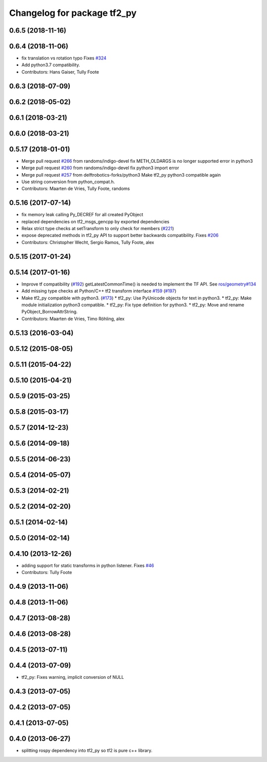 ^^^^^^^^^^^^^^^^^^^^^^^^^^^^
Changelog for package tf2_py
^^^^^^^^^^^^^^^^^^^^^^^^^^^^

0.6.5 (2018-11-16)
------------------

0.6.4 (2018-11-06)
------------------
* fix translation vs rotation typo
  Fixes `#324 <https://github.com/ros/geometry2/issues/324>`_
* Add python3.7 compatibility.
* Contributors: Hans Gaiser, Tully Foote

0.6.3 (2018-07-09)
------------------

0.6.2 (2018-05-02)
------------------

0.6.1 (2018-03-21)
------------------

0.6.0 (2018-03-21)
------------------

0.5.17 (2018-01-01)
-------------------
* Merge pull request `#266 <https://github.com/ros/geometry2/issues/266>`_ from randoms/indigo-devel
  fix METH_OLDARGS is no longer supported error in python3
* Merge pull request `#260 <https://github.com/ros/geometry2/issues/260>`_ from randoms/indigo-devel
  fix python3 import error
* Merge pull request `#257 <https://github.com/ros/geometry2/issues/257>`_ from delftrobotics-forks/python3
  Make tf2_py python3 compatible again
* Use string conversion from python_compat.h.
* Contributors: Maarten de Vries, Tully Foote, randoms

0.5.16 (2017-07-14)
-------------------
* fix memory leak calling Py_DECREF for all created PyObject
* replaced dependencies on tf2_msgs_gencpp by exported dependencies
* Relax strict type checks at setTransform to only check for members (`#221 <https://github.com/ros/geometry2/issues/221>`_)
* expose deprecated methods in tf2_py API to support better backwards compatibility. Fixes `#206 <https://github.com/ros/geometry2/issues/206>`_
* Contributors: Christopher Wecht, Sergio Ramos, Tully Foote, alex

0.5.15 (2017-01-24)
-------------------

0.5.14 (2017-01-16)
-------------------
* Improve tf compatibility (`#192 <https://github.com/ros/geometry2/issues/192>`_)
  getLatestCommonTime() is needed to implement the TF API.
  See `ros/geometry#134 <https://github.com/ros/geometry/issues/134>`_
* Add missing type checks at Python/C++ tf2 transform interface `#159 <https://github.com/ros/geometry2/issues/159>`_ (`#197 <https://github.com/ros/geometry2/issues/197>`_)
* Make tf2_py compatible with python3. (`#173 <https://github.com/ros/geometry2/issues/173>`_)
  * tf2_py: Use PyUnicode objects for text in python3.
  * tf2_py: Make module initialization python3 compatible.
  * tf2_py: Fix type definition for python3.
  * tf2_py: Move and rename PyObject_BorrowAttrString.
* Contributors: Maarten de Vries, Timo Röhling, alex

0.5.13 (2016-03-04)
-------------------

0.5.12 (2015-08-05)
-------------------

0.5.11 (2015-04-22)
-------------------

0.5.10 (2015-04-21)
-------------------

0.5.9 (2015-03-25)
------------------

0.5.8 (2015-03-17)
------------------

0.5.7 (2014-12-23)
------------------

0.5.6 (2014-09-18)
------------------

0.5.5 (2014-06-23)
------------------

0.5.4 (2014-05-07)
------------------

0.5.3 (2014-02-21)
------------------

0.5.2 (2014-02-20)
------------------

0.5.1 (2014-02-14)
------------------

0.5.0 (2014-02-14)
------------------

0.4.10 (2013-12-26)
-------------------
* adding support for static transforms in python listener. Fixes `#46 <https://github.com/ros/geometry_experimental/issues/46>`_
* Contributors: Tully Foote

0.4.9 (2013-11-06)
------------------

0.4.8 (2013-11-06)
------------------

0.4.7 (2013-08-28)
------------------

0.4.6 (2013-08-28)
------------------

0.4.5 (2013-07-11)
------------------

0.4.4 (2013-07-09)
------------------
* tf2_py: Fixes warning, implicit conversion of NULL

0.4.3 (2013-07-05)
------------------

0.4.2 (2013-07-05)
------------------

0.4.1 (2013-07-05)
------------------

0.4.0 (2013-06-27)
------------------
* splitting rospy dependency into tf2_py so tf2 is pure c++ library.
